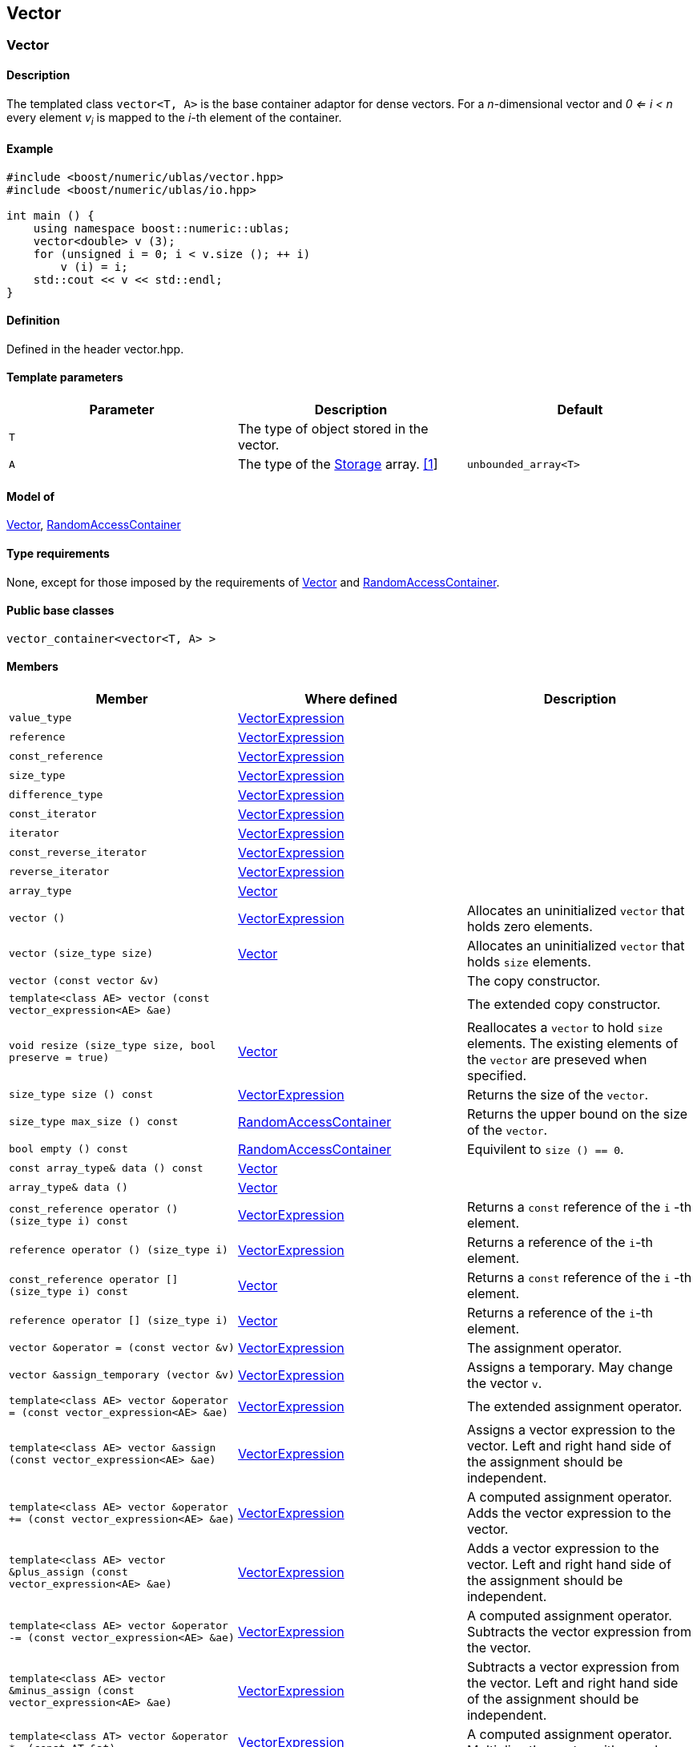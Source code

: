 == Vector

[[toc]]

=== [#vector]#Vector#

==== Description

The templated class `vector<T, A>` is the base container adaptor for
dense vectors. For a _n_-dimensional vector and _0 <= i < n_ every
element __v__~_i_~ is mapped to the __i-__th element of the container.

==== Example

[source,cpp]
....
#include <boost/numeric/ublas/vector.hpp>
#include <boost/numeric/ublas/io.hpp>

int main () {
    using namespace boost::numeric::ublas;
    vector<double> v (3);
    for (unsigned i = 0; i < v.size (); ++ i)
        v (i) = i;
    std::cout << v << std::endl;
}
....

==== Definition

Defined in the header vector.hpp.

==== Template parameters

[cols=",,",]
|===
|Parameter |Description |Default

|`T` |The type of object stored in the vector. |

|`A` |The type of the link:storage_concept.adoc[Storage] array.
link:#vector_1[[1]] |`unbounded_array<T>`
|===

==== Model of

link:container_concept.adoc#vector[Vector],
http://www.boost.org/sgi/stl/RandomAccessContainer.html[RandomAccessContainer]

==== Type requirements

None, except for those imposed by the requirements of
link:container_concept.adoc#vector[Vector] and
http://www.boost.org/sgi/stl/RandomAccessContainer.html[RandomAccessContainer].

==== Public base classes

`vector_container<vector<T, A> >`

==== Members

[cols=",,",]
|===
|Member |Where defined |Description

|`value_type`
|link:expression_concept.adoc#vector_expression[VectorExpression] |

|`reference`
|link:expression_concept.adoc#vector_expression[VectorExpression] |

|`const_reference`
|link:expression_concept.adoc#vector_expression[VectorExpression] |

|`size_type`
|link:expression_concept.adoc#vector_expression[VectorExpression] |

|`difference_type`
|link:expression_concept.adoc#vector_expression[VectorExpression] |

|`const_iterator`
|link:expression_concept.adoc#vector_expression[VectorExpression] |

|`iterator`
|link:expression_concept.adoc#vector_expression[VectorExpression] |

|`const_reverse_iterator`
|link:expression_concept.adoc#vector_expression[VectorExpression] |

|`reverse_iterator`
|link:expression_concept.adoc#vector_expression[VectorExpression] |

|`array_type` |link:container_concept.adoc#vector[Vector] |

|`vector ()`
|link:expression_concept.adoc#vector_expression[VectorExpression]
|Allocates an uninitialized `vector` that holds zero elements.

|`vector (size_type size)` |link:container_concept.adoc#vector[Vector]
|Allocates an uninitialized `vector` that holds `size` elements.

|`vector (const vector &v)` | |The copy constructor.

|`template<class AE> vector (const vector_expression<AE> &ae)` | |The
extended copy constructor.

|`void resize (size_type size, bool preserve = true)`
|link:container_concept.adoc#vector[Vector] |Reallocates a `vector` to
hold `size` elements. The existing elements of the `vector` are preseved
when specified.

|`size_type size () const`
|link:expression_concept.adoc#vector_expression[VectorExpression]
|Returns the size of the `vector`.

|`size_type max_size () const`
|https://www.boost.org/sgi/stl/RandomAccessContainer.html[RandomAccessContainer]
|Returns the upper bound on the size of the `vector`.

|`bool empty () const`
|http://www.boost.org/sgi/stl/RandomAccessContainer.html[RandomAccessContainer]
|Equivilent to `size () == 0`.

|`const array_type& data () const`
|link:container_concept.adoc#vector[Vector] |

|`array_type& data ()` |link:container_concept.adoc#vector[Vector] |

|`const_reference operator () (size_type i) const`
|link:expression_concept.adoc#vector_expression[VectorExpression]
|Returns a `const` reference of the `i` -th element.

|`reference operator () (size_type i)`
|link:expression_concept.adoc#vector_expression[VectorExpression]
|Returns a reference of the `i`-th element.

|`const_reference operator [] (size_type i) const`
|link:container_concept.adoc#vector[Vector] |Returns a `const` reference
of the `i` -th element.

|`reference operator [] (size_type i)`
|link:container_concept.adoc#vector[Vector] |Returns a reference of the
`i`-th element.

|`vector &operator = (const vector &v)`
|link:expression_concept.adoc#vector_expression[VectorExpression] |The
assignment operator.

|`vector &assign_temporary (vector &v)`
|link:expression_concept.adoc#vector_expression[VectorExpression]
|Assigns a temporary. May change the vector `v`.

|`template<class AE> vector &operator = (const vector_expression<AE> &ae)`
|link:expression_concept.adoc#vector_expression[VectorExpression] |The
extended assignment operator.

|`template<class AE> vector &assign (const vector_expression<AE> &ae)`
|link:expression_concept.adoc#vector_expression[VectorExpression]
|Assigns a vector expression to the vector. Left and right hand side of
the assignment should be independent.

|`template<class AE> vector &operator += (const vector_expression<AE> &ae)`
|link:expression_concept.adoc#vector_expression[VectorExpression] |A
computed assignment operator. Adds the vector expression to the vector.

|`template<class AE> vector &plus_assign (const vector_expression<AE> &ae)`
|link:expression_concept.adoc#vector_expression[VectorExpression] |Adds
a vector expression to the vector. Left and right hand side of the
assignment should be independent.

|`template<class AE> vector &operator -= (const vector_expression<AE> &ae)`
|link:expression_concept.adoc#vector_expression[VectorExpression] |A
computed assignment operator. Subtracts the vector expression from the
vector.

|`template<class AE> vector &minus_assign (const vector_expression<AE> &ae)`
|link:expression_concept.adoc#vector_expression[VectorExpression]
|Subtracts a vector expression from the vector. Left and right hand side
of the assignment should be independent.

|`template<class AT> vector &operator *= (const AT &at)`
|link:expression_concept.adoc#vector_expression[VectorExpression] |A
computed assignment operator. Multiplies the vector with a scalar.

|`template<class AT> vector &operator /= (const AT &at)`
|link:expression_concept.adoc#vector_expression[VectorExpression] |A
computed assignment operator. Divides the vector through a scalar.

|`void swap (vector &v)`
|link:expression_concept.adoc#vector_expression[VectorExpression] |Swaps
the contents of the vectors.

|`void insert_element (size_type i, const_reference t)`
|link:container_concept.adoc#vector[Vector] |Inserts the value `t` at
the `i`-th element.

|`void erase_element (size_type i)`
|link:container_concept.adoc#vector[Vector] |Erases the value at the
`i`-th element.

|`void clear ()` |link:container_concept.adoc#vector[Vector] |Clears the
vector.

|`const_iterator begin () const`
|link:expression_concept.adoc#vector_expression[VectorExpression]
|Returns a `const_iterator` pointing to the beginning of the `vector`.

|`const_iterator end () const`
|link:expression_concept.adoc#vector_expression[VectorExpression]
|Returns a `const_iterator` pointing to the end of the `vector`.

|`iterator begin ()`
|link:expression_concept.adoc#vector_expression[VectorExpression]
|Returns a `iterator` pointing to the beginning of the `vector`.

|`iterator end ()`
|link:expression_concept.adoc#vector_expression[VectorExpression]
|Returns a `iterator` pointing to the end of the `vector`.

|`const_reverse_iterator rbegin () const`
|link:expression_concept.adoc#vector_expression[VectorExpression]
|Returns a `const_reverse_iterator` pointing to the beginning of the
reversed `vector`.

|`const_reverse_iterator rend () const`
|link:expression_concept.adoc#vector_expression[VectorExpression]
|Returns a `const_reverse_iterator` pointing to the end of the reversed
`vector`.

|`reverse_iterator rbegin ()`
|link:expression_concept.adoc#vector_expression[VectorExpression]
|Returns a `reverse_iterator` pointing to the beginning of the reversed
`vector`.

|`reverse_iterator rend ()`
|link:expression_concept.adoc#vector_expression[VectorExpression]
|Returns a `reverse_iterator` pointing to the end of the reversed
`vector`.
|===

==== Notes

[#vector_1]#[1]# Common parameters for the Storage array are
`unbounded_array<T>` , `bounded_array<T>` and `std::vector<T>` .

=== [#unit_vector]#Unit Vector#

==== Description

The templated class `unit_vector<T, ALLOC>` represents canonical unit
vectors. For the _k_-th _n_-dimensional canonical unit vector and _0 <=
i < n_ holds __u__^_k_^~_i_~ _= 0_, if _i <> k_, and __u__^_k_^~_i_~ _=
1_.

==== Example

[source,cpp]
....
#include <boost/numeric/ublas/vector.hpp>
#include <boost/numeric/ublas/io.hpp>

int main () {
    using namespace boost::numeric::ublas;
    for (int i = 0; i < 3; ++ i) {
        unit_vector<double> v (3, i);
        std::cout << v << std::endl;
    }
}
....

==== Definition

Defined in the header vector.hpp.

==== Template parameters

[cols=",,",]
|===
|Parameter |Description |Default

|`T` |The type of object stored in the vector. |`int`

|`ALLOC` |An STL Allocator for size_type and difference_type.
|std::allocator
|===

==== Model of

link:container_concept.adoc#vector[Vector] .

==== Type requirements

None, except for those imposed by the requirements of
link:container_concept.adoc#vector[Vector] .

==== Public base classes

`vector_container<unit_vector<T> >`

==== Members

[cols=",",]
|===
|Member |Description

|`unit_vector ()` |Constructs an `unit_vector` that holds zero elements.

|`unit_vector (size_type size, size_type index)` |Constructs the
`index`-th `unit_vector` that holds `size` elements.

|`unit_vector (const unit_vector &v)` |The copy constructor.

|`void resize (size_type size, bool preserve = true)` |Resizes a
`unit_vector` to hold `size` elements. Therefore the existing elements
of the `unit_vector` are always preseved.

|`size_type size () const` |Returns the size of the `unit_vector`.

|`size_type index () const` |Returns the index of the `unit_vector`.

|`const_reference operator () (size_type i) const` |Returns the value of
the `i`-th element.

|`const_reference operator [] (size_type i) const` |Returns the value of
the `i`-th element.

|`unit_vector &operator = (const unit_vector &v)` |The assignment
operator.

|`unit_vector &assign_temporary (unit_vector &v)` |Assigns a temporary.
May change the unit vector `v` .

|`void swap (unit_vector &v)` |Swaps the contents of the unit vectors.

|`const_iterator begin () const` |Returns a `const_iterator` pointing to
the beginning of the `unit_vector`.

|`const_iterator end () const` |Returns a `const_iterator` pointing to
the end of the `unit_vector`.

|`const_reverse_iterator rbegin () const` |Returns a
`const_reverse_iterator` pointing to the beginning of the reversed
`unit_vector`.

|`const_reverse_iterator rend () const` |Returns a
`const_reverse_iterator` pointing to the end of the reversed
`unit_vector`.
|===

=== [#zero_vector]#Zero Vector#

==== Description

The templated class `zero_vector<T, ALLOC>` represents zero vectors. For
a _n_-dimensional zero vector and _0 <= i < n_ holds __z__~_i_~ _= 0_.

==== Example

[source,cpp]
....
#include <boost/numeric/ublas/vector.hpp>
#include <boost/numeric/ublas/io.hpp>

int main () {
    using namespace boost::numeric::ublas;
    zero_vector<double> v (3);
    std::cout << v << std::endl;
}
....

==== Definition

Defined in the header vector.hpp.

==== Template parameters

[cols=",,",]
|===
|Parameter |Description |Default

|`T` |The type of object stored in the vector. |`int`

|`ALLOC` |An STL Allocator for size_type and difference_type.
|std::allocator
|===

==== Model of

link:container_concept.adoc#vector[Vector] .

==== Type requirements

None, except for those imposed by the requirements of
link:container_concept.adoc#vector[Vector] .

==== Public base classes

`vector_container<zero_vector<T> >`

==== Members

[cols=",",]
|===
|Member |Description

|`zero_vector ()` |Constructs a `zero_vector` that holds zero elements.

|`zero_vector (size_type size)` |Constructs a `zero_vector` that holds
`size` elements.

|`zero_vector (const zero_vector &v)` |The copy constructor.

|`void resize (size_type size, bool preserve = true)` |Resizes a
`zero_vector` to hold `size` elements. Therefore the existing elements
of the `zero_vector` are always preseved.

|`size_type size () const` |Returns the size of the `zero_vector`.

|`const_reference operator () (size_type i) const` |Returns the value of
the `i`-th element.

|`const_reference operator [] (size_type i) const` |Returns the value of
the `i`-th element.

|`zero_vector &operator = (const zero_vector &v)` |The assignment
operator.

|`zero_vector &assign_temporary (zero_vector &v)` |Assigns a temporary.
May change the zero vector `v` .

|`void swap (zero_vector &v)` |Swaps the contents of the zero vectors.

|`const_iterator begin () const` |Returns a `const_iterator` pointing to
the beginning of the `zero_vector`.

|`const_iterator end () const` |Returns a `const_iterator` pointing to
the end of the `zero_vector`.

|`const_reverse_iterator rbegin () const` |Returns a
`const_reverse_iterator` pointing to the beginning of the reversed
`zero_vector`.

|`const_reverse_iterator rend () const` |Returns a
`const_reverse_iterator` pointing to the end of the reversed
`zero_vector`.
|===

=== [#scalar_vector]#Scalar Vector#

==== Description

The templated class `scalar_vector<T, ALLOC>` represents scalar vectors.
For a _n_-dimensional scalar vector and _0 <= i < n_ holds __z__~_i_~ _=
s_.

==== Example

[source,cpp]
....
#include <boost/numeric/ublas/vector.hpp>
#include <boost/numeric/ublas/io.hpp>

int main () {
    using namespace boost::numeric::ublas;
    scalar_vector<double> v (3);
    std::cout << v << std::endl;
}
....

==== Definition

Defined in the header vector.hpp.

==== Template parameters

[cols=",,",]
|===
|Parameter |Description |Default

|`T` |The type of object stored in the vector. |`int`

|`ALLOC` |An STL Allocator for size_type and difference_type.
|std::allocator
|===

==== Model of

link:container_concept.adoc#vector[Vector] .

==== Type requirements

None, except for those imposed by the requirements of
link:container_concept.adoc#vector[Vector] .

==== Public base classes

`vector_container<scalar_vector<T> >`

==== Members

[cols=",",]
|===
|Member |Description

|`scalar_vector ()` |Constructs a `scalar_vector` that holds zero
elements.

|`scalar_vector (size_type size, const value_type &value)` |Constructs a
`scalar_vector` that holds `size` elements each of the specified value.

|`scalar_vector (const scalar_vector &v)` |The copy constructor.

|`void resize (size_type size, bool preserve = true)` |Resizes a
`scalar_vector` to hold `size` elements. Therefore the existing elements
of the `scalar_vector` are always preseved.

|`size_type size () const` |Returns the size of the `scalar_vector`.

|`const_reference operator () (size_type i) const` |Returns the value of
the `i`-th element.

|`const_reference operator [] (size_type i) const` |Returns the value of
the `i`-th element.

|`scalar_vector &operator = (const scalar_vector &v)` |The assignment
operator.

|`scalar_vector &assign_temporary (scalar_vector &v)` |Assigns a
temporary. May change the scalar vector `v` .

|`void swap (scalar_vector &v)` |Swaps the contents of the scalar
vectors.

|`const_iterator begin () const` |Returns a `const_iterator` pointing to
the beginning of the `scalar_vector`.

|`const_iterator end () const` |Returns a `const_iterator` pointing to
the end of the `scalar_vector`.

|`const_reverse_iterator rbegin () const` |Returns a
`const_reverse_iterator` pointing to the beginning of the reversed
`scalar_vector`.

|`const_reverse_iterator rend () const` |Returns a
`const_reverse_iterator` pointing to the end of the reversed
`scalar_vector`.
|===

'''''

Copyright (©) 2000-2002 Joerg Walter, Mathias Koch +
Copyright (©) 2021 Shikhar Vashistha +
Use, modification and distribution are subject to the Boost Software
License, Version 1.0. (See accompanying file LICENSE_1_0.txt or copy at
http://www.boost.org/LICENSE_1_0.txt ).
